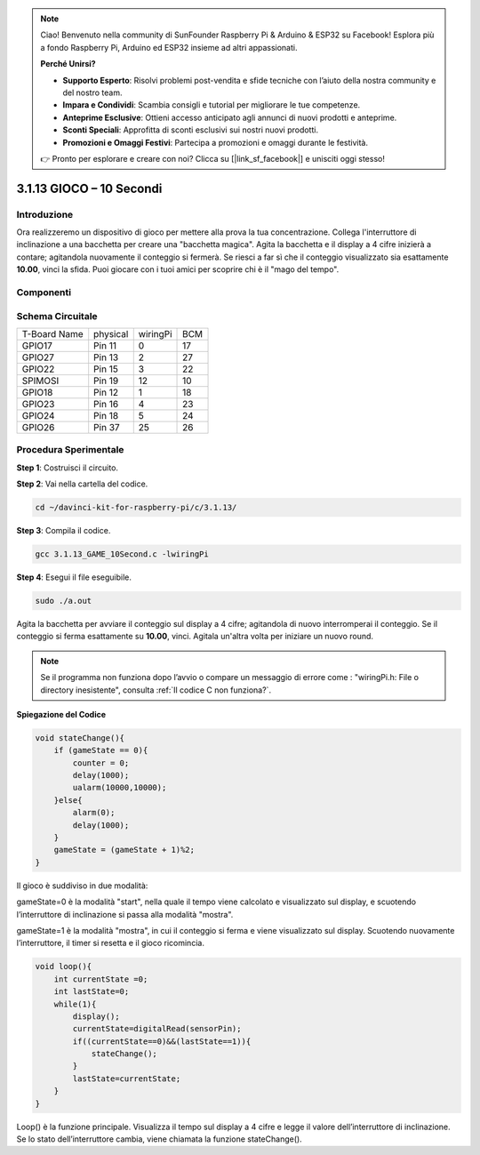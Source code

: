 .. note::

    Ciao! Benvenuto nella community di SunFounder Raspberry Pi & Arduino & ESP32 su Facebook! Esplora più a fondo Raspberry Pi, Arduino ed ESP32 insieme ad altri appassionati.

    **Perché Unirsi?**

    - **Supporto Esperto**: Risolvi problemi post-vendita e sfide tecniche con l’aiuto della nostra community e del nostro team.
    - **Impara e Condividi**: Scambia consigli e tutorial per migliorare le tue competenze.
    - **Anteprime Esclusive**: Ottieni accesso anticipato agli annunci di nuovi prodotti e anteprime.
    - **Sconti Speciali**: Approfitta di sconti esclusivi sui nostri nuovi prodotti.
    - **Promozioni e Omaggi Festivi**: Partecipa a promozioni e omaggi durante le festività.

    👉 Pronto per esplorare e creare con noi? Clicca su [|link_sf_facebook|] e unisciti oggi stesso!

3.1.13 GIOCO – 10 Secondi
===========================

Introduzione
--------------------

Ora realizzeremo un dispositivo di gioco per mettere alla prova la 
tua concentrazione. Collega l'interruttore di inclinazione a una 
bacchetta per creare una "bacchetta magica". Agita la bacchetta e 
il display a 4 cifre inizierà a contare; agitandola nuovamente il 
conteggio si fermerà. Se riesci a far sì che il conteggio visualizzato 
sia esattamente **10.00**, vinci la sfida. Puoi giocare con i tuoi amici 
per scoprire chi è il "mago del tempo".

Componenti
----------------

.. image:: img/list_GAME_10_Second.png
    :align: center

Schema Circuitale
------------------------

============ ======== ======== ===
T-Board Name physical wiringPi BCM
GPIO17       Pin 11   0        17
GPIO27       Pin 13   2        27
GPIO22       Pin 15   3        22
SPIMOSI      Pin 19   12       10
GPIO18       Pin 12   1        18
GPIO23       Pin 16   4        23
GPIO24       Pin 18   5        24
GPIO26       Pin 37   25       26
============ ======== ======== ===

.. image:: img/Schematic_three_one13.png
   :align: center

Procedura Sperimentale
---------------------------------

**Step 1**: Costruisci il circuito.

.. image:: img/image277.png
   :alt: 10 second_bb
   :width: 800

**Step 2**: Vai nella cartella del codice.

.. raw:: html

   <run></run>

.. code-block::

    cd ~/davinci-kit-for-raspberry-pi/c/3.1.13/

**Step 3**: Compila il codice.

.. raw:: html

   <run></run>

.. code-block::

    gcc 3.1.13_GAME_10Second.c -lwiringPi

**Step 4**: Esegui il file eseguibile.

.. raw:: html

   <run></run>

.. code-block::

    sudo ./a.out

Agita la bacchetta per avviare il conteggio sul display a 4 cifre; 
agitandola di nuovo interromperai il conteggio. Se il conteggio si 
ferma esattamente su **10.00**, vinci. Agitala un'altra volta per 
iniziare un nuovo round.

.. note::

    Se il programma non funziona dopo l’avvio o compare un messaggio di errore come : \"wiringPi.h:  File o directory inesistente\", consulta :ref:`Il codice C non funziona?`.

**Spiegazione del Codice**

.. code-block:: c

    void stateChange(){
        if (gameState == 0){
            counter = 0;
            delay(1000);
            ualarm(10000,10000); 
        }else{
            alarm(0);
            delay(1000);
        }
        gameState = (gameState + 1)%2;
    }

Il gioco è suddiviso in due modalità:

gameState=0 è la modalità "start", nella quale il tempo viene calcolato 
e visualizzato sul display, e scuotendo l’interruttore di inclinazione 
si passa alla modalità "mostra".

gameState=1 è la modalità "mostra", in cui il conteggio si ferma e viene 
visualizzato sul display. Scuotendo nuovamente l’interruttore, il timer 
si resetta e il gioco ricomincia.

.. code-block:: c

    void loop(){
        int currentState =0;
        int lastState=0;
        while(1){
            display();
            currentState=digitalRead(sensorPin);
            if((currentState==0)&&(lastState==1)){
                stateChange();
            }
            lastState=currentState;
        }
    }

Loop() è la funzione principale. Visualizza il tempo sul display a 4 cifre 
e legge il valore dell’interruttore di inclinazione. Se lo stato dell’interruttore 
cambia, viene chiamata la funzione stateChange().

